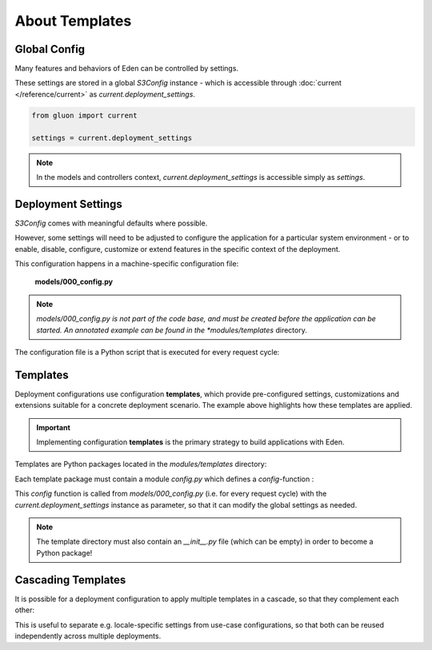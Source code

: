 About Templates
===============

Global Config
-------------

Many features and behaviors of Eden can be controlled by settings.

These settings are stored in a global *S3Config* instance - which is accessible
through :doc:`current </reference/current>` as *current.deployment_settings*.

.. code-block:: python

   from gluon import current

   settings = current.deployment_settings

.. note::
   In the models and controllers context, *current.deployment_settings* is
   accessible simply as *settings*.

Deployment Settings
-------------------

*S3Config* comes with meaningful defaults where possible.

However, some settings will need to be adjusted to configure the application
for a particular system environment - or to enable, disable, configure,
customize or extend features in the specific context of the deployment.

This configuration happens in a machine-specific configuration file:

   **models/000_config.py**

.. note::

   *models/000_config.py is not part of the code base, and must be created
   before the application can be started. An annotated example can be found
   in the *modules/templates* directory.

The configuration file is a Python script that is executed for every request cycle:

.. code-block:: python
   :caption: models/000_config.py (partial example)
   :emphasize-lines: 11,36

   # -*- coding: utf-8 -*-

   """
       Machine-specific settings
   """

   # Remove this line when this file is ready for 1st run
   FINISHED_EDITING_CONFIG_FILE = True

   # Select the Template
   settings.base.template = "MYAPP"

   # Database settings
   settings.database.db_type = "postgres"
   #settings.database.host = "localhost"
   #settings.database.port = 3306
   settings.database.database = "myapp"
   #settings.database.username = "eden"
   #settings.database.password = "password"

   # Do we have a spatial DB available?
   settings.gis.spatialdb = True

   settings.base.migrate = True
   #settings.base.fake_migrate = True

   settings.base.debug = True
   #settings.log.level = "WARNING"
   #settings.log.console = False
   #settings.log.logfile = None
   #settings.log.caller_info = True

   # =============================================================================
   # Import the settings from the Template
   #
   settings.import_template()

   # =============================================================================
   # Over-rides to the Template may be done here
   #
   # After 1st_run, set this for Production
   #settings.base.prepopulate = 0

   # =============================================================================
   VERSION = 1

   # END =========================================================================

Templates
---------

Deployment configurations use configuration **templates**, which provide
pre-configured settings, customizations and extensions suitable for a concrete
deployment scenario. The example above highlights how these templates are applied.

.. important::
   Implementing configuration **templates** is the primary strategy to build
   applications with Eden.

Templates are Python packages located in the *modules/templates* directory:

.. image:: template_location.png
   :align: center

Each template package must contain a module *config.py* which defines
a *config*-function :

.. code-block:: python
   :caption: modules/templates/MYAPP/config.py

   def config(settings):

       T = current.T

       settings.base.system_name = T("My Application")
       settings.base.system_name_short = T("MyApp")

       ...

This *config* function is called from *models/000_config.py* (i.e. for every
request cycle) with the *current.deployment_settings* instance as parameter,
so that it can modify the global settings as needed.

.. note::
   The template directory must also contain an *__init__.py* file (which can
   be empty) in order to become a Python package!

Cascading Templates
-------------------

It is possible for a deployment configuration to apply multiple templates
in a cascade, so that they complement each other:

.. code-block:: python
   :caption: Cascading templates (in models/000_config.py)

   # Select the Template
   settings.base.template = ("locations.DE", "MYAPP")

This is useful to separate e.g. locale-specific settings from use-case
configurations, so that both can be reused independently across multiple
deployments.
